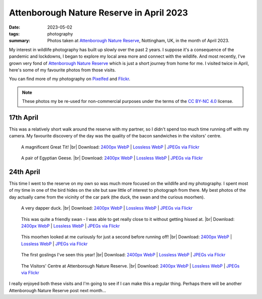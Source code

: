 ..
   Copyright (c) 2023 Paul Barker <paul@pbarker.dev>
   SPDX-License-Identifier: CC-BY-NC-4.0

Attenborough Nature Reserve in April 2023
=========================================

:date: 2023-05-02
:tags: photography
:summary: Photos taken at `Attenborough Nature Reserve
  <https://www.nottinghamshirewildlife.org/attenborough>`__, Nottingham, UK, in
  the month of April 2023.

.. |br| raw:: html

     <br/>

My interest in wildlife photography has built up slowly over the past 2 years. I
suppose it's a consequence of the pandemic and lockdowns, I began to explore my
local area more and connect with the wildlife. And most recently, I've grown
very fond of `Attenborough Nature Reserve
<https://www.nottinghamshirewildlife.org/attenborough>`__ which is just a short
journey from home for me. I visited twice in April, here's some of my favourite
photos from those visits.

You can find more of my photography on `Pixelfed
<https://pixelfed.social/pbarker>`__ and `Flickr
<https://www.flickr.com/photos/pbrkr/>`__.

.. note::
   These photos my be re-used for non-commercial purposes under the terms of the
   `CC BY-NC 4.0 <https://creativecommons.org/licenses/by-nc/4.0/>`__ license.

17th April
----------

This was a relatively short walk around the reserve with my partner, so I didn't
spend too much time running off with my camera. My favourite discovery of the
day was the quality of the bacon sandwiches in the visitors' centre.

.. figure:: https://pub.pbarker.dev/photos/2023-04-17/img00080_800.webp
   :width: 100%
   :alt: A magnificent great tit!

   A magnificent Great Tit! |br|
   Download:
   `2400px WebP <https://pub.pbarker.dev/photos/2023-04-17/img00080_2400.webp>`__ |
   `Lossless WebP <https://pub.pbarker.dev/photos/2023-04-17/img00080.webp>`__ |
   `JPEGs via Flickr <https://www.flickr.com/photos/pbrkr/52858342680/sizes/>`__

.. figure:: https://pub.pbarker.dev/photos/2023-04-17/img00083_800.webp
   :width: 100%
   :alt: A pair of Egyptian Geese.

   A pair of Egyptian Geese. |br|
   Download:
   `2400px WebP <https://pub.pbarker.dev/photos/2023-04-17/img00083_2400.webp>`__ |
   `Lossless WebP <https://pub.pbarker.dev/photos/2023-04-17/img00083.webp>`__ |
   `JPEGs via Flickr <https://www.flickr.com/photos/pbrkr/52851129502/sizes/>`__

24th April
----------

This time I went to the reserve on my own so was much more focused on the
wildlife and my photography. I spent most of my time in one of the bird hides on
the site but saw little of interest to photograph from there. My best photos of
the day actually came from the vicinity of the car park (the duck, the swan and
the curious moorhen).

.. figure:: https://pub.pbarker.dev/photos/2023-04-24/img00991_800.webp
   :width: 100%
   :alt: A very dapper duck.

   A very dapper duck. |br|
   Download:
   `2400px WebP <https://pub.pbarker.dev/photos/2023-04-24/img00991_2400.webp>`__ |
   `Lossless WebP <https://pub.pbarker.dev/photos/2023-04-24/img00991.webp>`__ |
   `JPEGs via Flickr <https://www.flickr.com/photos/pbrkr/52858577951/sizes/>`__

.. figure:: https://pub.pbarker.dev/photos/2023-04-24/img00990_800.webp
   :width: 100%
   :alt: The head and neck of a swan.

   This was quite a friendly swan - I was able to get really close to it without
   getting hissed at. |br|
   Download:
   `2400px WebP <https://pub.pbarker.dev/photos/2023-04-24/img00990_2400.webp>`__ |
   `Lossless WebP <https://pub.pbarker.dev/photos/2023-04-24/img00990.webp>`__ |
   `JPEGs via Flickr <https://www.flickr.com/photos/pbrkr/52865398871/sizes/>`__

.. figure:: https://pub.pbarker.dev/photos/2023-04-24/img00978_800.webp
   :width: 100%
   :alt: A curious moorhen.

   This moorhen looked at me curiously for just a second before running off! |br|
   Download:
   `2400px WebP <https://pub.pbarker.dev/photos/2023-04-24/img00978_2400.webp>`__ |
   `Lossless WebP <https://pub.pbarker.dev/photos/2023-04-24/img00978.webp>`__ |
   `JPEGs via Flickr <https://www.flickr.com/photos/pbrkr/52865569204/sizes/>`__

.. figure:: https://pub.pbarker.dev/photos/2023-04-24/img00989_800.webp
   :width: 100%
   :alt: A pair of geese swimming on the lake with 4 goslings protected between them.

   The first goslings I've seen this year! |br|
   Download:
   `2400px WebP <https://pub.pbarker.dev/photos/2023-04-24/img00989_2400.webp>`__ |
   `Lossless WebP <https://pub.pbarker.dev/photos/2023-04-24/img00989.webp>`__ |
   `JPEGs via Flickr <https://www.flickr.com/photos/pbrkr/52865572489/sizes/>`__

.. figure:: https://pub.pbarker.dev/photos/2023-04-24/img00992_800.webp
   :width: 100%
   :alt: The Visitors' Centre at Attenborough Nature Reserve.

   The Visitors' Centre at Attenborough Nature Reserve. |br|
   Download:
   `2400px WebP <https://pub.pbarker.dev/photos/2023-04-24/img00992_2400.webp>`__ |
   `Lossless WebP <https://pub.pbarker.dev/photos/2023-04-24/img00992.webp>`__ |
   `JPEGs via Flickr <https://www.flickr.com/photos/pbrkr/52859512890/sizes/>`__

I really enjoyed both these visits and I'm going to see if I can make this a
regular thing. Perhaps there will be another Attenborough Nature Reserve post
next month...

